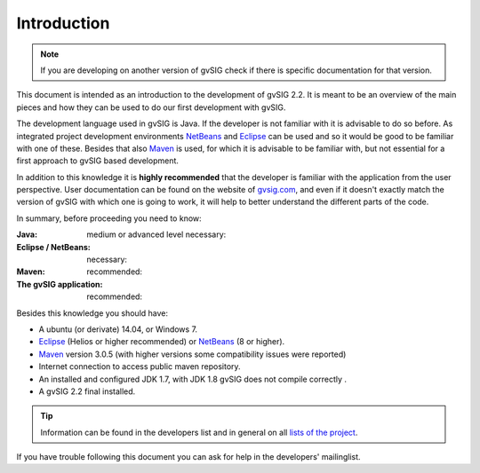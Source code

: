 Introduction
============

..  note:: 
 
    If you are developing on another version of gvSIG check if there is specific documentation for that version. 
    
.. figure:: images/developers_quick_start.png
   :align: center



This document is intended as an introduction to the development of gvSIG 2.2.
It is meant to be an overview of the main pieces and how they can be used to do our first development with gvSIG.

The development language used in gvSIG is Java. If the developer is not familiar with it is advisable to do so before.
As integrated project development environments NetBeans_ and Eclipse_  can be used
and so it would be good to be familiar with one of these. Besides that also Maven_ is used,
for which it is advisable to be familiar with, but not essential for a first approach to gvSIG based development.

In addition to this knowledge it is **highly recommended** that the developer is familiar with the application from the user perspective.
User documentation can be found on the website of gvsig.com_, and
even if it doesn't exactly match the version of gvSIG with which one is going to work, it will help to better understand the different parts of the code.

In summary, before proceeding you need to know:

:Java: medium or advanced level necessary:
:Eclipse / NetBeans: necessary:
:Maven: recommended:
:The gvSIG application: recommended:

Besides this knowledge you should have:

- A ubuntu (or derivate) 14.04, or Windows 7.
- Eclipse_ (Helios or higher recommended) or NetBeans_ (8 or higher).
- Maven_ version 3.0.5 (with higher versions some compatibility issues were reported)
- Internet connection to access public maven repository.
- An installed and configured JDK 1.7, with JDK 1.8 gvSIG does not compile correctly .
- A gvSIG 2.2 final installed.

..  tip::
    Information can be found in the developers list and in general on all `lists of the project`_.

If you have trouble following this document you can ask for help in the developers' mailinglist. 

.. _`lists of the project`: http://www.gvsig.org/plone/community/mailing-lists/directory
.. _Ant: http://ant.apache.org
.. _Maven: http://maven.apache.org
.. _Eclipse: http://www.eclipse.org
.. _NetBeans: http://www.netbeans.org
.. _gvsig.com: http://www.gvsig.com
